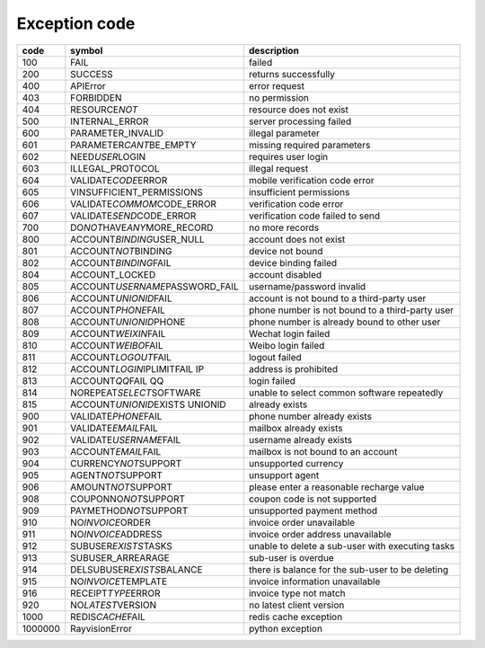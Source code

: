 .. _header-n0:

Exception code
===============

======== ===================================== =================================================
code      symbol                                description
======== ===================================== =================================================
100       FAIL                                  failed
200       SUCCESS                               returns successfully
400       APIError                              error request
403       FORBIDDEN                             no permission
404       RESOURCE\ *NOT*\                      resource does not exist
500       INTERNAL_ERROR                        server processing failed
600       PARAMETER_INVALID                     illegal parameter
601       PARAMETER\ *CANT*\ BE_EMPTY           missing required parameters
602       NEED\ *USER*\ LOGIN                   requires user login
603       ILLEGAL_PROTOCOL                      illegal request
604       VALIDATE\ *CODE*\ ERROR               mobile verification code error
605       VINSUFFICIENT_PERMISSIONS             insufficient permissions
606       VALIDATE\ *COMMOM*\ CODE_ERROR        verification code error
607       VALIDATE\ *SEND*\ CODE_ERROR          verification code failed to send
700       DO\ *NOT*\ HAVE\ *ANY*\ MORE_RECORD   no more records
800       ACCOUNT\ *BINDING*\ USER_NULL         account does not exist
801       ACCOUNT\ *NOT*\ BINDING               device not bound
802       ACCOUNT\ *BINDING*\ FAIL              device binding failed
804       ACCOUNT_LOCKED                        account disabled
805       ACCOUNT\ *USERNAME*\ PASSWORD_FAIL    username/password invalid
806       ACCOUNT\ *UNIONID*\ FAIL              account is not bound to a third-party user
807       ACCOUNT\ *PHONE*\ FAIL                phone number is not bound to a third-party user
808       ACCOUNT\ *UNIONID*\ PHONE             phone number is already bound to other user
809       ACCOUNT\ *WEIXIN*\ FAIL               Wechat login failed
810       ACCOUNT\ *WEIBO*\ FAIL                Weibo login failed
811       ACCOUNT\ *LOGOUT*\ FAIL               logout failed
812       ACCOUNT\ *LOGIN*\ IPLIMITFAIL IP      address is prohibited
813       ACCOUNT\ *QQ*\ FAIL QQ                login failed
814       NOREPEAT\ *SELECT*\ SOFTWARE          unable to select common software repeatedly
815       ACCOUNT\ *UNIONID*\ EXISTS UNIONID    already exists
900       VALIDATE\ *PHONE*\ FAIL               phone number already exists
901       VALIDATE\ *EMAIL*\ FAIL               mailbox already exists
902       VALIDATE\ *USERNAME*\ FAIL            username already exists
903       ACCOUNT\ *EMAIL*\ FAIL                mailbox is not bound to an account
904       CURRENCY\ *NOT*\ SUPPORT              unsupported currency
905       AGENT\ *NOT*\ SUPPORT                 unsupport agent
906       AMOUNT\ *NOT*\ SUPPORT                please enter a reasonable recharge value
908       COUPONNO\ *NOT*\ SUPPORT              coupon code is not supported
909       PAYMETHOD\ *NOT*\ SUPPORT             unsupported payment method
910       NO\ *INVOICE*\ ORDER                  invoice order unavailable
911       NO\ *INVOICE*\ ADDRESS                invoice order address unavailable
912       SUBUSER\ *EXISTS*\ TASKS              unable to delete a sub-user with executing tasks
913       SUBUSER_ARREARAGE                     sub-user is overdue
914       DELSUBUSER\ *EXISTS*\ BALANCE         there is balance for the sub-user to be deleting
915       NO\ *INVOICE*\ TEMPLATE               invoice information unavailable
916       RECEIPT\ *TYPE*\ ERROR                invoice type not match
920       NO\ *LATEST*\ VERSION                 no latest client version
1000      REDIS\ *CACHE*\ FAIL                  redis cache exception
1000000   RayvisionError                        python exception
======== ===================================== =================================================
